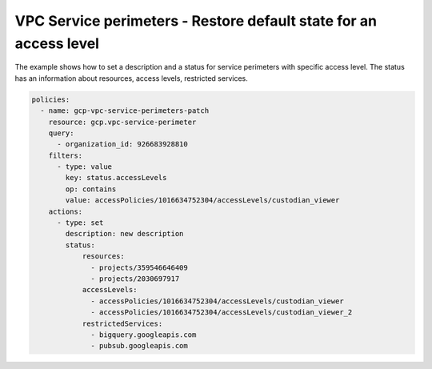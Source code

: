 VPC Service perimeters - Restore default state for an access level
===================================================================

The example shows how to set a description and a status for service perimeters with specific access level.
The status has an information about resources, access levels, restricted services.

.. code-block:: yaml

    policies:
      - name: gcp-vpc-service-perimeters-patch
        resource: gcp.vpc-service-perimeter
        query:
          - organization_id: 926683928810
        filters:
          - type: value
            key: status.accessLevels
            op: contains
            value: accessPolicies/1016634752304/accessLevels/custodian_viewer
        actions:
          - type: set
            description: new description
            status:
                resources:
                  - projects/359546646409
                  - projects/2030697917
                accessLevels:
                  - accessPolicies/1016634752304/accessLevels/custodian_viewer
                  - accessPolicies/1016634752304/accessLevels/custodian_viewer_2
                restrictedServices:
                  - bigquery.googleapis.com
                  - pubsub.googleapis.com
